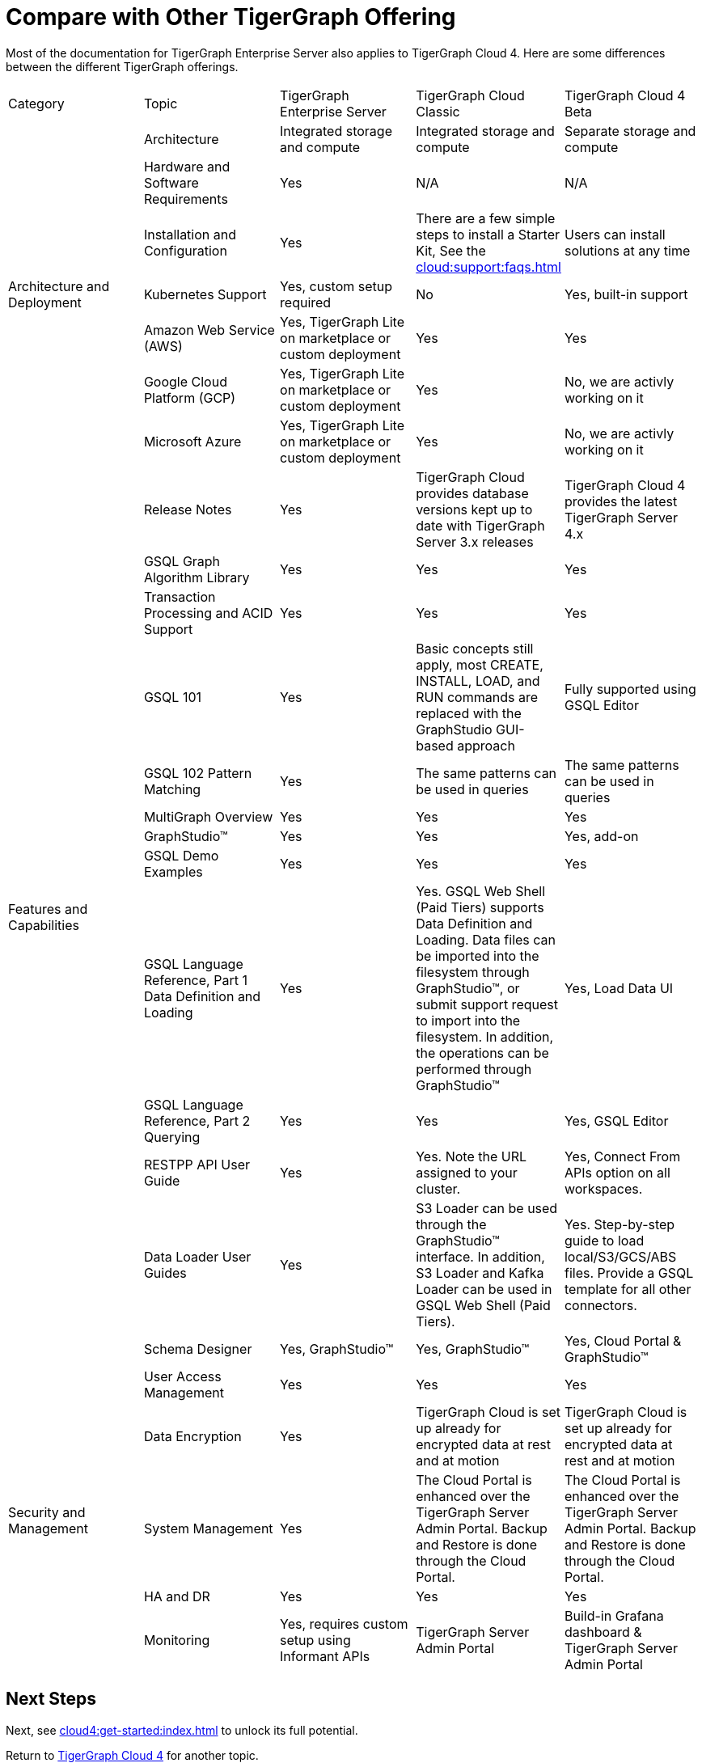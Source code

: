 = Compare with Other TigerGraph Offering

Most of the documentation for TigerGraph Enterprise Server also applies to TigerGraph Cloud 4.
Here are some differences between the different TigerGraph offerings.

|===
| Category | Topic | TigerGraph Enterprise Server | TigerGraph Cloud Classic | TigerGraph Cloud 4 Beta
.7+| Architecture and Deployment | Architecture | Integrated storage and compute | Integrated storage and compute | Separate storage and compute
| Hardware and Software Requirements | Yes | N/A | N/A
| Installation and Configuration | Yes | There are a few simple steps to install a Starter Kit, See the xref:cloud:support:faqs.adoc[] | Users can install solutions at any time
| Kubernetes Support | Yes, custom setup required | No | Yes, built-in support
| Amazon Web Service (AWS) | Yes, TigerGraph Lite on marketplace or custom deployment  | Yes | Yes
| Google Cloud Platform (GCP) | Yes, TigerGraph Lite on marketplace or custom deployment  | Yes | No, we are activly working on it
| Microsoft Azure | Yes, TigerGraph Lite on marketplace or custom deployment | Yes | No, we are activly working on it

.13+| Features and Capabilities 
| Release Notes| Yes| TigerGraph Cloud provides database versions kept up to date with TigerGraph Server 3.x releases | TigerGraph Cloud 4 provides the latest TigerGraph Server 4.x
| GSQL Graph Algorithm Library | Yes| Yes| Yes
| Transaction Processing and ACID Support | Yes | Yes | Yes
| GSQL 101 | Yes | Basic concepts still apply, most CREATE, INSTALL, LOAD, and RUN commands are replaced with the GraphStudio GUI-based approach | Fully supported using GSQL Editor
| GSQL 102 Pattern Matching | Yes | The same patterns can be used in queries | The same patterns can be used in queries
| MultiGraph Overview | Yes | Yes | Yes
| GraphStudio™ | Yes | Yes | Yes, add-on 
| GSQL Demo Examples | Yes | Yes | Yes
| GSQL Language Reference, Part 1 Data Definition and Loading | Yes| Yes. GSQL Web Shell (Paid Tiers) supports Data Definition and Loading. Data files can be imported into the filesystem through GraphStudio™, or submit support request to import into the filesystem. In addition, the operations can be performed through GraphStudio™ | Yes, Load Data UI
| GSQL Language Reference, Part 2 Querying | Yes | Yes | Yes, GSQL Editor
| RESTPP API User Guide | Yes | Yes. Note the URL assigned to your cluster. | Yes, Connect From APIs option on all workspaces.
| Data Loader User Guides | Yes | S3 Loader can be used through the GraphStudio™ interface. In addition, S3 Loader and Kafka Loader can be used in GSQL Web Shell (Paid Tiers). | Yes. Step-by-step guide to load local/S3/GCS/ABS files. Provide a GSQL template for all other connectors.
| Schema Designer | Yes, GraphStudio™ | Yes, GraphStudio™ | Yes, Cloud Portal & GraphStudio™

.5+|Security and Management
| User Access Management | Yes | Yes | Yes
| Data Encryption | Yes | TigerGraph Cloud is set up already for encrypted data at rest and at motion | TigerGraph Cloud is set up already for encrypted data at rest and at motion
| System Management | Yes | The Cloud Portal is enhanced over the TigerGraph Server Admin Portal.  Backup and Restore is done through the Cloud Portal. | The Cloud Portal is enhanced over the TigerGraph Server Admin Portal. Backup and Restore is done through the Cloud Portal.
| HA and DR | Yes | Yes | Yes
| Monitoring | Yes, requires custom setup using Informant APIs | TigerGraph Server Admin Portal | Build-in Grafana dashboard & TigerGraph Server Admin Portal
| Alerting | Yes, requires custom setup | No | Yes

|===

== Next Steps

Next, see xref:cloud4:get-started:index.adoc[] to unlock its full potential.

Return to xref:cloud4:overview:index.adoc[TigerGraph Cloud 4] for another topic.
